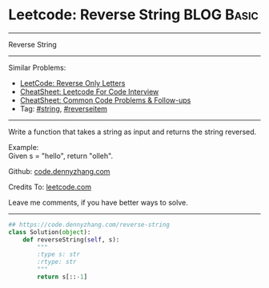 * Leetcode: Reverse String                     :BLOG:Basic:
#+STARTUP: showeverything
#+OPTIONS: toc:nil \n:t ^:nil creator:nil d:nil
:PROPERTIES:
:type:     string
:END:
---------------------------------------------------------------------
Reverse String
---------------------------------------------------------------------
#+BEGIN_HTML
<a href="https://github.com/dennyzhang/code.dennyzhang.com/tree/master/problems/reverse-string"><img align="right" width="200" height="183" src="https://www.dennyzhang.com/wp-content/uploads/denny/watermark/github.png" /></a>
#+END_HTML
Similar Problems:
- [[https://code.dennyzhang.com/reverse-only-letters][LeetCode: Reverse Only Letters]]
- [[https://cheatsheet.dennyzhang.com/cheatsheet-leetcode-A4][CheatSheet: Leetcode For Code Interview]]
- [[https://cheatsheet.dennyzhang.com/cheatsheet-followup-A4][CheatSheet: Common Code Problems & Follow-ups]]
- Tag: [[https://code.dennyzhang.com/review-string][#string]], [[https://code.dennyzhang.com/tag/reverseitem][#reverseitem]]
---------------------------------------------------------------------
Write a function that takes a string as input and returns the string reversed.

Example:
Given s = "hello", return "olleh".

Github: [[https://github.com/dennyzhang/code.dennyzhang.com/tree/master/problems/reverse-string][code.dennyzhang.com]]

Credits To: [[https://leetcode.com/problems/reverse-string/description/][leetcode.com]]

Leave me comments, if you have better ways to solve.
---------------------------------------------------------------------

#+BEGIN_SRC python
## https://code.dennyzhang.com/reverse-string
class Solution(object):
    def reverseString(self, s):
        """
        :type s: str
        :rtype: str
        """
        return s[::-1]
#+END_SRC

#+BEGIN_HTML
<div style="overflow: hidden;">
<div style="float: left; padding: 5px"> <a href="https://www.linkedin.com/in/dennyzhang001"><img src="https://www.dennyzhang.com/wp-content/uploads/sns/linkedin.png" alt="linkedin" /></a></div>
<div style="float: left; padding: 5px"><a href="https://github.com/dennyzhang"><img src="https://www.dennyzhang.com/wp-content/uploads/sns/github.png" alt="github" /></a></div>
<div style="float: left; padding: 5px"><a href="https://www.dennyzhang.com/slack" target="_blank" rel="nofollow"><img src="https://www.dennyzhang.com/wp-content/uploads/sns/slack.png" alt="slack"/></a></div>
</div>
#+END_HTML
